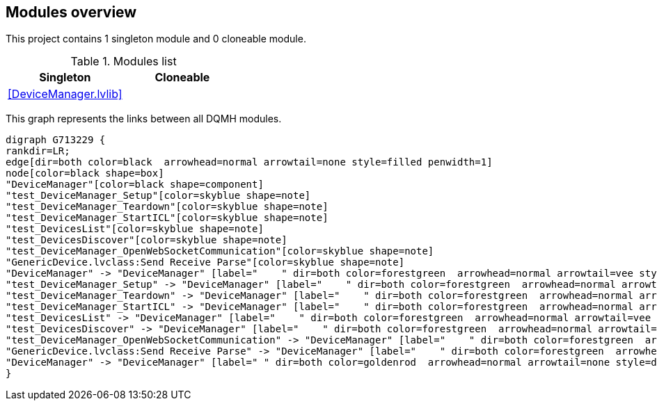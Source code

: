== Modules overview

This project contains 1 singleton module and 0 cloneable module.

.Modules list
[cols="", %autowidth, frame=all, grid=all, stripes=none]
|===
|Singleton |Cloneable

|<<DeviceManager.lvlib>>
|
|===

This graph represents the links between all DQMH modules.

[graphviz, format="png", align="center"]
....
digraph G713229 {
rankdir=LR;
edge[dir=both color=black  arrowhead=normal arrowtail=none style=filled penwidth=1]
node[color=black shape=box]
"DeviceManager"[color=black shape=component]
"test_DeviceManager_Setup"[color=skyblue shape=note]
"test_DeviceManager_Teardown"[color=skyblue shape=note]
"test_DeviceManager_StartICL"[color=skyblue shape=note]
"test_DevicesList"[color=skyblue shape=note]
"test_DevicesDiscover"[color=skyblue shape=note]
"test_DeviceManager_OpenWebSocketCommunication"[color=skyblue shape=note]
"GenericDevice.lvclass:Send Receive Parse"[color=skyblue shape=note]
"DeviceManager" -> "DeviceManager" [label="    " dir=both color=forestgreen  arrowhead=normal arrowtail=vee style=filled penwidth=1];
"test_DeviceManager_Setup" -> "DeviceManager" [label="    " dir=both color=forestgreen  arrowhead=normal arrowtail=none style=filled penwidth=1];
"test_DeviceManager_Teardown" -> "DeviceManager" [label="    " dir=both color=forestgreen  arrowhead=normal arrowtail=none style=filled penwidth=1];
"test_DeviceManager_StartICL" -> "DeviceManager" [label="    " dir=both color=forestgreen  arrowhead=normal arrowtail=none style=filled penwidth=1];
"test_DevicesList" -> "DeviceManager" [label="    " dir=both color=forestgreen  arrowhead=normal arrowtail=vee style=filled penwidth=1];
"test_DevicesDiscover" -> "DeviceManager" [label="    " dir=both color=forestgreen  arrowhead=normal arrowtail=vee style=filled penwidth=1];
"test_DeviceManager_OpenWebSocketCommunication" -> "DeviceManager" [label="    " dir=both color=forestgreen  arrowhead=normal arrowtail=vee style=filled penwidth=1];
"GenericDevice.lvclass:Send Receive Parse" -> "DeviceManager" [label="    " dir=both color=forestgreen  arrowhead=normal arrowtail=vee style=filled penwidth=1];
"DeviceManager" -> "DeviceManager" [label=" " dir=both color=goldenrod  arrowhead=normal arrowtail=none style=dashed penwidth=1];
}
....
